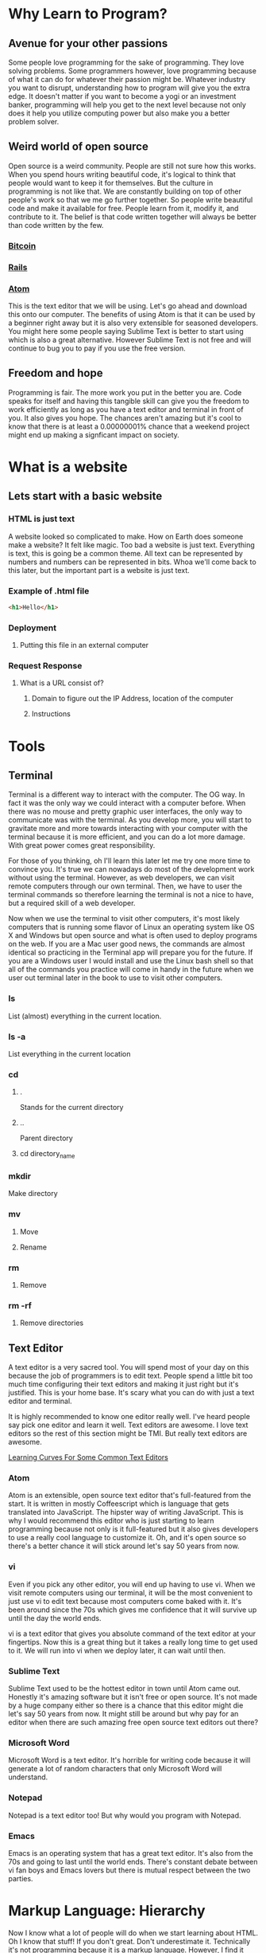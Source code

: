 * Why Learn to Program?
** Avenue for your other passions
Some people love programming for the sake of programming. They love solving problems. Some
programmers however, love programming because of what it can do for whatever their passion
might be. Whatever industry you want to disrupt, understanding how to program will give you
the extra edge. It doesn't matter if you want to become a yogi or an investment banker,
programming will help you get to the next level because not only does it help you utilize
computing power but also make you a better problem solver.
** Weird world of open source
Open source is a weird community. People are still not sure how this works. When you spend
hours writing beautiful code, it's logical to think that people would want to keep it for
themselves. But the culture in programming is not like that. We are constantly building on
top of other people's work so that we me go further together. So people write beautiful code
and make it available for free. People learn from it, modify it, and contribute to it. The 
belief is that code written together will always be better than code written by the few.
*** [[https://github.com/bitcoin/bitcoin][Bitcoin]] 
*** [[https://github.com/rails/rails][Rails]] 
*** [[https://github.com/atom/atom][Atom]] 
This is the text editor that we will be using. Let's go ahead and download this onto our
computer. The benefits of using Atom is that it can be used by a beginner right away but
it is also very extensible for seasoned developers. You might here some people saying
Sublime Text is better to start using which is also a great alternative. However Sublime
Text is not free and will continue to bug you to pay if you use the free version.
** Freedom and hope
Programming is fair. The more work you put in the better you are. Code speaks for itself and
having this tangible skill can give you the freedom to work efficiently as long as you have a
text editor and terminal in front of you. It also gives you hope. The chances aren't amazing
but it's cool to know that there is at least a 0.00000001% chance that a weekend project might
end up making a signficant impact on society.
* What is a website
** Lets start with a basic website
*** HTML is just text
A website looked so complicated to make. How on Earth does someone make a website? It felt
like magic. Too bad a website is just text. Everything is text, this is going be a common
theme. All text can be represented by numbers and numbers can be represented in bits. Whoa
we'll come back to this later, but the important part is a website is just text.
*** Example of .html file
#+BEGIN_SRC html
<h1>Hello</h1>
#+END_SRC
*** Deployment
**** Putting this file in an external computer
*** Request Response
**** What is a URL consist of?
***** Domain to figure out the IP Address, location of the computer
***** Instructions
* Tools
** Terminal
Terminal is a different way to interact with the computer. The OG way. In fact it was the only
way we could interact with a computer before. When there was no mouse and pretty graphic user
interfaces, the only way to communicate was with the terminal. As you develop more, you will
start to gravitate more and more towards interacting with your computer with the terminal
because it is more efficient, and you can do a lot more damage. With great power comes great
responsibility.

For those of you thinking, oh I'll learn this later let me try one more time to convince you. 
It's true we can nowadays do most of the development work without using the terminal. However,
as web developers, we can visit remote computers through our own terminal. Then, we have to user
the terminal commands so therefore learning the terminal is not a nice to have, but a required
skill of a web developer.

Now when we use the terminal to visit other computers, it's most likely computers that is
running some flavor of Linux an operating system like OS X and Windows but open source and what
is often used to deploy programs on the web. If you are a Mac user good news, the commands are
almost identical so practicing in the Terminal app will prepare you for the future. If you are
a Windows user I would install and use the Linux bash shell so that all of the commands you
practice will come in handy in the future when we user out terminal later in the book to use
to visit other computers.
*** ls
List (almost) everything in the current location.
*** ls -a
List everything in the current location
*** cd
**** .
Stands for the current directory
**** ..
Parent directory
**** cd directory_name
*** mkdir
Make directory
*** mv
**** Move
**** Rename
*** rm
**** Remove
*** rm -rf
**** Remove directories
** Text Editor
A text editor is a very sacred tool. You will spend most of your day on this because the job
of programmers is to edit text. People spend a little bit too much time configuring their text
editors and making it just right but it's justified. This is your home base. It's scary what
you can do with just a text editor and terminal.

It is highly recommended to know one editor really well. I've heard people say pick one editor
and learn it well. Text editors are awesome. I love text editors so the rest of this section
might be TMI. But really text editors are awesome.

[[http://www.manuelmagic.me/resources/Geek/Text-editors/text_editors.jpg][Learning Curves For Some Common Text Editors]]
*** Atom
Atom is an extensible, open source text editor that's full-featured from the start. It is
written in mostly Coffeescript which is language that gets translated into JavaScript. The
hipster way of writing JavaScript. This is why I would recommend this editor who is just
starting to learn programming because not only is it full-featured but it also gives
developers to use a really cool language to customize it. Oh, and it's open source so
there's a better chance it will stick around let's say 50 years from now.
*** vi
Even if you pick any other editor, you will end up having to use vi. When we visit remote
computers using our terminal, it will be the most convenient to just use vi to edit text
because most computers come baked with it. It's been around since the 70s which gives me
confidence that it will survive up until the day the world ends.

vi is a text editor that gives you absolute command of the text editor at your fingertips.
Now this is a great thing but it takes a really long time to get used to it. We will run
into vi when we deploy later, it can wait until then.
*** Sublime Text
Sublime Text used to be the hottest editor in town until Atom came out. Honestly it's
amazing software but it isn't free or open source. It's not made by a huge company either
so there is a chance that this editor might die let's say 50 years from now. It might still
be around but why pay for an editor when there are such amazing free open source text
editors out there?
*** Microsoft Word
Microsoft Word is a text editor. It's horrible for writing code because it will generate a
lot of random characters that only Microsoft Word will understand.
*** Notepad
Notepad is a text editor too! But why would you program with Notepad.
*** Emacs
Emacs is an operating system that has a great text editor. It's also from the 70s and going
to last until the world ends. There's constant debate between vi fan boys and Emacs lovers
but there is mutual respect between the two parties.
* Markup Language: Hierarchy
Now I know what a lot of people will do when we start learning about HTML. Oh I know that stuff!
If you don't great. Don't underestimate it. Technically it's not programming because it is a
markup language. However, I find it alarming how many people don't actually understand what HTML
is at its core because its often considered for beginners. I didn't understand it for a while
until I started using markup languages other than HTML.

Let's take a look at some markup languages. Notice the common trend. A markup language does not
define how something should look. A markup language defines the hierarchy of text or a hierarchy
of objects. Once again markup represents hierarchy and have nothing to do with how it should
look like.
** Examples
*** Markdown
*** Org-mode
*** HTML
*** XML
**** iOS
**** Android
* HTML
** Hierarchy
*** Markup hierarchy of a research paper
An HTML page is called a document because it was initially created to share documents with
one another. The documents shared were research papers that had clear hierarchy. There was
the header, a paragraph, some division of space and so on.
*** html
**** head
**** body
** Different way to think about it
*** World of objects
*** Objects inside of objects
** Think of Hierarchy
HTML is a markup language, which means it defines the hierarchy of our document. We can
construct our website with HTML elements that are given to us. Now it is important that we
use these elements properly and do not think of the aesthetics of our website but the
structure. For example in a navigation bar there is a list of links. It might be tempting to
think of them as pieces of text next to each other, we have to think of them as an unordered
list of elements which means we should use the <ul> and the <li> tags and then worry about
making them next to each other later after we are done marking up the document.
** div
*** Most generic markup
**** Division of space
*** Most generic object
**** Blank canvas
**** Go over default settings in different browsers
** h1..h6
*** Headers
**** Go over default settings in different browsers
*** Newspaper headings
** p
*** Paragraphs
**** Go over default settings in different browsers
** a
*** Links
*** Different pages
**** External link
**** Internal link
*** Images
**** S3
**** Imgur
** Inspect Element
*** Markup
**** HTML
*** CSS sneak peak
* Classes and Identification
HTML objects can belong to many classes but have one identification. We can be affiliated with
many clubs and organizations but we have one social security number. There are other people who
are in these clubs and organizations with us but they do not have the same social security
number as us.
** Why do we need them?
*** Style
#+BEGIN_SRC html
<html>
  <head>
    <title>Classes and Identification</title>
    <style>
    .read {
      color: green;
    }

    #new-article-btn {
      color: red;
    }    
    </style>
  </head>
  <body>

    <h1>Article One</h1>
    <p>Body of article one</p>
    <button class="like-btn">Like</button>

    <h1 class="read">Article Two</h1>
    <p>Body of article two</p>
    <button class="like-btn">Like</button>

    <h1 class="read">Article Three</h1>
    <p>Body of article three</p>
    <button class="like-btn">Like</button>

    <button id="new-article-btn">New Article</button>
  </body>
</html>
#+END_SRC
*** Event listeners
#+BEGIN_SRC html
<h1>Hello</h1>
document.getElementById('new-article-btn').onclick = function() {
  console.log('I was clicked');
}
#+END_SRC
*** DOM Manipulation
#+BEGIN_SRC html
<script>
document.getElementById('new-article-btn').innerHTML = 'Click Me';
</script>
#+END_SRC
* HTML5
** Semantic tags
People were using divs too much. There's nothing wrong with using a lot of divs on a website
although we will have to make sure to use classes and ids to differentiate one div from
another. What people realized was that there were some class names there were being
consistently used on other websites such as 'nav', 'footer', 'section', and so on.

Therefore in HTML5 we were introduced more descriptive tags named after the most commonly
used class names so that we don't always just create a div and slap on a class but use one
of the HTML5 tags if you are going to give a class name that has its own tag.
**** nav
**** section
**** header
**** footer
**** aside
** canvas
** video
*** S3
*** VODs
** audio
*** S3
*** Podcast
* CSS
** Block vs. Inline
#+BEGIN_SRC html
<html>
  <head>
    <title>Block Level Elements</title>
    <style>
      div, p, h1 {
        background-color: red;
      }

      span, a {
        background-color: blue;
      }
    </style>
  </head>
  <body>

    <div id="block-elements">
      <div>I am a div</div>
      <p>I am a p</p>
      <h1>I am a Heading One</h1>
    </div>

    <div id="inline-elements">
      <span>I am a span</span>
      <a href="http://www.nooma.tv">I am a link</a>
    </div>
  </body>
</html>
#+END_SRC
*** Block
*** Inline
span, a
*** Key Differences
**** width/height
**** margin/padding
***** Picture example
** Inline Block
*** width/height
*** margin/padding
*** inline
*** vertical align top
* CSS3
** border-radius
*** Rounded edges
** vendor prefix
*** Experimental technology
* Responsive Design
** Different screen sizes
** Media query
** em
* Bootstrap
** Columns
** Navbar
* Communicating with a Computer
** Bits
*** Text
*** Images
*** Videos
*** 3D Videos
** Binary
*** Binary -> Number
** ASCII
*** Number -> Letter
* Intro to JavaScript
** Variables
#+BEGIN_SRC javascript
var myInt;
var myFloat;
#+END_SRC
** Numbers
#+BEGIN_SRC javascript
var myInt;
var myFloat;

console.log('myInt is', myInt);
console.log('myFloat is', myFloat);

myInt = 2;
myFloat = 2;

console.log('myInt is', myInt);
console.log('myFloat is', myFloat);
#+END_SRC
#+BEGIN_SRC javascript
var myInt = 2;
var myFloat = 2;
#+END_SRC
#+BEGIN_SRC javascript
var myInt;
var myFloat;

myInt = 2;
myFloat = 2;
#+END_SRC
** Strings
#+BEGIN_SRC javascript
var myStr;
myStr = 'Hello I am a string';
myStr = "I can have double quotes as well";
#+END_SRC
#+BEGIN_SRC javascript
var myStr;
myStr = 'I have to be printed to the console';
console.log(myStr);
#+END_SRC
** Conditionals
#+BEGIN_SRC javascript
var condition = true;
if(condition == true) {
  console.log('Condition is true');
} else {
  console.log('Condition is false');
}
#+END_SRC
#+BEGIN_SRC javascript
console.log(true && true);
console.log(true && false);
console.log(false && true);
console.log(false && false);

console.log(true || true);
console.log(true || false);
console.log(false || true);
console.log(false || false);
#+END_SRC
** Loops
#+BEGIN_SRC javascript
var i;
i = 0;

while(i < 9) {
  console.log('i', i)
  i++;
}
#+END_SRC
#+BEGIN_SRC javascript
for(var i = 0; i < 9; i++) {
  console.log('increment', increment)
}
#+END_SRC
** Arrays
#+BEGIN_SRC javascript
// |       0 |        1 |       2 |        3 |       4 |
// |---------+----------+---------+----------+---------|
// | 'first' | 'second' | 'third' | 'fourth' | 'fifth' |

var myArr = ['first', 'second', 'third', 'fourth', 'fifth'];

console.log(myArr[0]);
console.log(myArr[1]);
console.log(myArr[2]);
console.log(myArr[3]);
console.log(myArr[4]);
console.log(myArr.length);

for(var i = 0; i < myArr.length; i++) {
  console.log(myArr[i]);
}
#+END_SRC
** Objects
#+BEGIN_SRC javascript
var firstName = 'Malcolm';
var lastName = 'X;

function sayName() {
  console.log('My name is', firstName + ' ' + lastName)
}

var malcom = {
  firstName: 'Malcolm',
  lastName: 'X',
  sayName: function() {
    console.log('My name is', firstName + ' ' + lastName)
  }
}
#+END_SRC
* Sorts with JavaScript
** Bubble Sort
** Selection Sort
** Insertion Sort
* Advanced Sorts & Data Structures with JavaScript
** Recursion
** Merge Sort
** Quick Sort
** Array
** Linked List
* HTML/CSS/JS
Website is just HTML/CSS/JS no matter what it was written in.
** Example with all three
** Event listeners
** Callbacks
* JQuery
** Browser compatibility
** addClass
** removeClass
** html
* Intro to Ruby
** Objects
** Numbers
** Strings
** Variables
** Conditionals
** Loops
** Arrays
* Sinatra
** Routes
** GET
** POST
*** form
* Database Designs
** One to One
*** User has one classroom
*** User has one facebook
** One to Many
*** Repositories
*** Tweets
*** Posts
** Many to Many
*** Likes
*** Fans
*** Subscriptions
* MySQL
** INSERT
*** Create
*** create
** SELECT
*** Read
*** index & show
** UPDATE
*** Update
*** update
** DELETE
*** Delete
*** destroy
** LEFT JOIN
** JOIN
** SELF JOIN
* REST
** index
** new
** create
** edit
** update
** destroy
* Building APIs with Sinatra
** index
*** get '/users'
** new
*** get '/users/new'
** create
*** post '/users'
** edit
*** get '/users/1/edit'
** update
*** patch '/users/1'
** destroy
*** delete '/users/1'
* Ajax and APIs 
** $.get
*** get request to a URL and do something with the response
** $.post
*** post request to a URL and do something with the response
** $.ajax
*** generic way to send all ajax request to a URL and do something with the response
*** promise
* Rails I
** App structure
*** app
**** models
**** controllers
***** UsersController
**** views
***** users
****** index.html.erb
****** new.html.erb
****** show.html.erb
****** edit.html.erb
*** assets
**** stylesheets
***** users.scss
***** Sass
****** variables
****** nesting
**** javascripts
***** users.js
***** users.coffee
**** images
***** icons/svgs
***** s3
*** config/routes.rb
**** get '/users'
**** get '/users/new'
**** post '/users'
**** get '/users/1/edit'
**** patch '/users/1'
**** delete '/users/1'
** Routes
*** It all starts with the route
** Controllers
*** ApplicationController
*** action
** Views
*** same name as action
** Models
*** ActiveRecord::Base
*** Migrations
**** version control for the database
*** Validations
**** presence
**** regexp
**** numericality
** MVC
*** Error driven flow
*** Model
**** TicTacToeGame
*** View
*** Controller
*** Examples
**** Website
**** Game
**** iOS
**** Android
** REST
*** index
*** new
*** create
*** edit
*** update
*** destroy
* Rails II
** Authentication
*** Sign in
*** Sign up
** Channels
*** one to many
** Fans
*** many to many
* Rails III
** RSpec
*** Linked List in Ruby
** Rails Test Suite
*** rspec
*** capybara
*** database-cleaner
** Capybara
*** Feature tests
** Unit Tests
*** Model
*** Routes
*** Permissions
* Real-time Applications
** Node.js
*** Back-end JavaScript Environment
*** Node modules
*** Real-time
** Socket.io
*** Two libraries
**** Server side
**** Client side
*** Examples
**** Chat
**** iOS
**** Android
* Livestreaming with Wowza
** Transcoder
*** OBS
** Wowza Streaming Engine
** JWPlayer
** Deployment
*** EC2
* Payments with Stripe
** Checkout
** Connect
** Subscribers
* Deployment with Heroku
** Sinatra
** Rails
** Socket server
